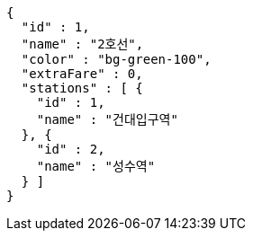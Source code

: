[source,options="nowrap"]
----
{
  "id" : 1,
  "name" : "2호선",
  "color" : "bg-green-100",
  "extraFare" : 0,
  "stations" : [ {
    "id" : 1,
    "name" : "건대입구역"
  }, {
    "id" : 2,
    "name" : "성수역"
  } ]
}
----
